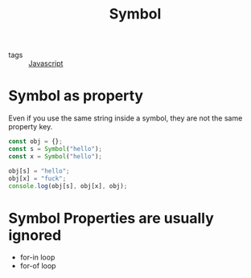 #+title: Symbol
#+ROAM_TAGS: Javascript

- tags :: [[file:20210327205115-javascript.org][Javascript]]

* Symbol as property

Even if you use the same string inside a symbol, they are not the same property key.

#+begin_src js
const obj = {};
const s = Symbol("hello");
const x = Symbol("hello");

obj[s] = "hello";
obj[x] = "fuck";
console.log(obj[s], obj[x], obj);
#+end_src

* Symbol Properties are usually ignored

- for-in loop
- for-of loop
